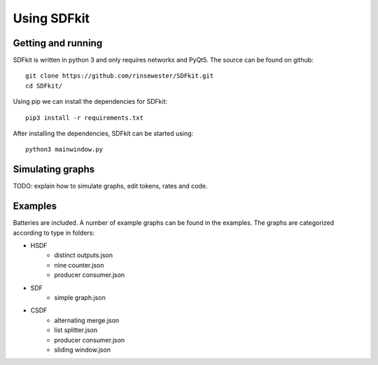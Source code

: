 .. _sect-using-sdfkit:

************
Using SDFkit
************

Getting and running
-------------------
SDFkit is written in python 3 and only requires networkx and PyQt5.
The source can be found on github::

   git clone https://github.com/rinsewester/SDFkit.git
   cd SDFkit/

Using pip we can install the dependencies for SDFkit::

   pip3 install -r requirements.txt

After installing the dependencies, SDFkit can be started using::

   python3 mainwindow.py

Simulating graphs
-----------------
TODO: explain how to simulate graphs, edit tokens, rates and code.

Examples
--------
Batteries are included. A number of example graphs can be found
in the examples. The graphs are categorized according to type in
folders:

- HSDF
   - distinct outputs.json
   - nine counter.json
   - producer consumer.json
- SDF
   - simple graph.json
- CSDF
   - alternating merge.json
   - list splitter.json
   - producer consumer.json
   - sliding window.json
